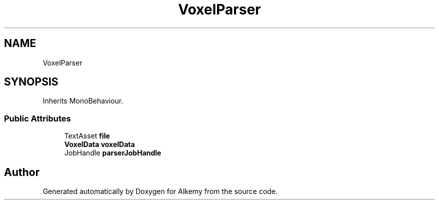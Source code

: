 .TH "VoxelParser" 3 "Sun Apr 9 2023" "Alkemy" \" -*- nroff -*-
.ad l
.nh
.SH NAME
VoxelParser
.SH SYNOPSIS
.br
.PP
.PP
Inherits MonoBehaviour\&.
.SS "Public Attributes"

.in +1c
.ti -1c
.RI "TextAsset \fBfile\fP"
.br
.ti -1c
.RI "\fBVoxelData\fP \fBvoxelData\fP"
.br
.ti -1c
.RI "JobHandle \fBparserJobHandle\fP"
.br
.in -1c

.SH "Author"
.PP 
Generated automatically by Doxygen for Alkemy from the source code\&.
